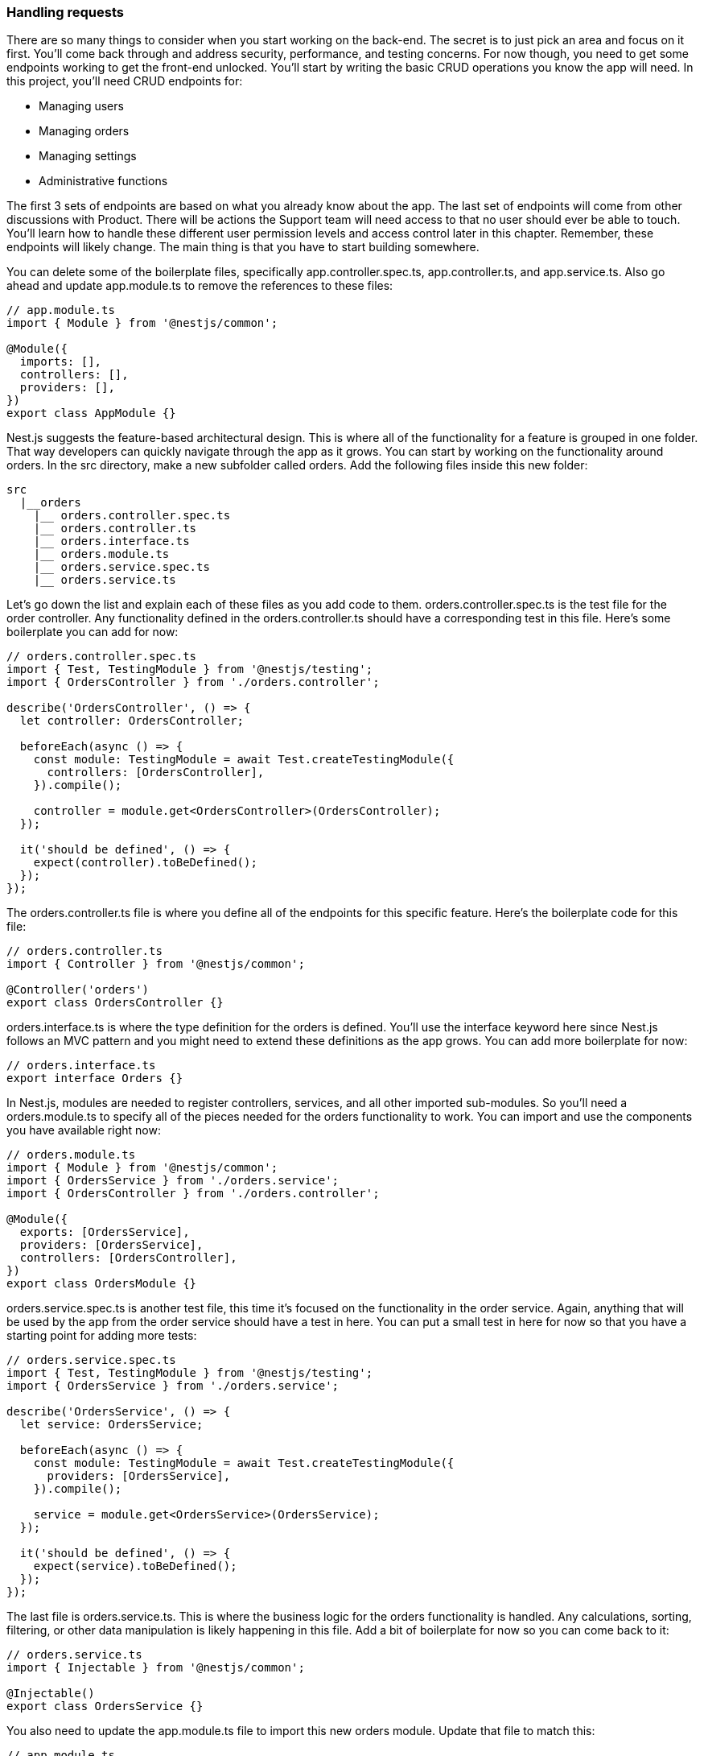 === Handling requests

There are so many things to consider when you start working on the back-end. The secret is to just pick an area and focus on it first. You'll come back through and address security, performance, and testing concerns. For now though, you need to get some endpoints working to get the front-end unlocked. You'll start by writing the basic CRUD operations you know the app will need. In this project, you'll need CRUD endpoints for:

- Managing users
- Managing orders
- Managing settings
- Administrative functions

The first 3 sets of endpoints are based on what you already know about the app. The last set of endpoints will come from other discussions with Product. There will be actions the Support team will need access to that no user should ever be able to touch. You'll learn how to handle these different user permission levels and access control later in this chapter. Remember, these endpoints will likely change. The main thing is that you have to start building somewhere.

You can delete some of the boilerplate files, specifically +app.controller.spec.ts+, +app.controller.ts+, and +app.service.ts+. Also go ahead and update +app.module.ts+ to remove the references to these files:

[source, javascript]
----
// app.module.ts
import { Module } from '@nestjs/common';

@Module({
  imports: [],
  controllers: [],
  providers: [],
})
export class AppModule {}
----

Nest.js suggests the feature-based architectural design. This is where all of the functionality for a feature is grouped in one folder. That way developers can quickly navigate through the app as it grows. You can start by working on the functionality around orders. In the +src+ directory, make a new subfolder called +orders+. Add the following files inside this new folder:

[source, bash]
----
src
  |__orders
    |__ orders.controller.spec.ts
    |__ orders.controller.ts
    |__ orders.interface.ts
    |__ orders.module.ts
    |__ orders.service.spec.ts
    |__ orders.service.ts
----

Let's go down the list and explain each of these files as you add code to them. +orders.controller.spec.ts+ is the test file for the order controller. Any functionality defined in the +orders.controller.ts+ should have a corresponding test in this file. Here's some boilerplate you can add for now:

[source, javascript]
----
// orders.controller.spec.ts
import { Test, TestingModule } from '@nestjs/testing';
import { OrdersController } from './orders.controller';

describe('OrdersController', () => {
  let controller: OrdersController;

  beforeEach(async () => {
    const module: TestingModule = await Test.createTestingModule({
      controllers: [OrdersController],
    }).compile();

    controller = module.get<OrdersController>(OrdersController);
  });

  it('should be defined', () => {
    expect(controller).toBeDefined();
  });
});
----

The +orders.controller.ts+ file is where you define all of the endpoints for this specific feature. Here's the boilerplate code for this file:

[source, javascript]
----
// orders.controller.ts
import { Controller } from '@nestjs/common';

@Controller('orders')
export class OrdersController {}
----

+orders.interface.ts+ is where the type definition for the orders is defined. You'll use the +interface+ keyword here since Nest.js follows an MVC pattern and you might need to extend these definitions as the app grows. You can add more boilerplate for now:

[source, javascript]
----
// orders.interface.ts
export interface Orders {}
----

In Nest.js, modules are needed to register controllers, services, and all other imported sub-modules. So you'll need a +orders.module.ts+ to specify all of the pieces needed for the orders functionality to work. You can import and use the components you have available right now:

[source, javascript]
----
// orders.module.ts
import { Module } from '@nestjs/common';
import { OrdersService } from './orders.service';
import { OrdersController } from './orders.controller';

@Module({
  exports: [OrdersService],
  providers: [OrdersService],
  controllers: [OrdersController],
})
export class OrdersModule {}
----

+orders.service.spec.ts+ is another test file, this time it's focused on the functionality in the order service. Again, anything that will be used by the app from the order service should have a test in here. You can put a small test in here for now so that you have a starting point for adding more tests:

[source, javascript]
----
// orders.service.spec.ts
import { Test, TestingModule } from '@nestjs/testing';
import { OrdersService } from './orders.service';

describe('OrdersService', () => {
  let service: OrdersService;

  beforeEach(async () => {
    const module: TestingModule = await Test.createTestingModule({
      providers: [OrdersService],
    }).compile();

    service = module.get<OrdersService>(OrdersService);
  });

  it('should be defined', () => {
    expect(service).toBeDefined();
  });
});
----

The last file is +orders.service.ts+. This is where the business logic for the orders functionality is handled. Any calculations, sorting, filtering, or other data manipulation is likely happening in this file. Add a bit of boilerplate for now so you can come back to it:

[source, javascript]
----
// orders.service.ts
import { Injectable } from '@nestjs/common';

@Injectable()
export class OrdersService {}
----

You also need to update the +app.module.ts+ file to import this new orders module. Update that file to match this:

[source, javascript]
----
// app.module.ts
import { Module } from '@nestjs/common';
+ import { OrdersModule } from './orders/orders.module';
@Module({
+ imports: [OrdersModule],
  controllers: [],
  providers: [],
})
export class AppModule {}
----

You'll dig into these files more as you build out the functionality and start taking into consideration all of the things that come up on the back-end, like security, performance, data changes, and other tasks. For now, you can start by defining the orders endpoints in the controller.

Usually you would have some tickets written to break out this work into small tasks. Throughout this book, you'll follow along with the way I approach this type of work to simulate knowing the exact items to work based on tickets. So open +orders.controller.ts+ and add the following code:

[source, javascript]
----
// orders.controller.ts
import { Controller } from '@nestjs/common';
import { OrdersService } from './orders.service';

@Controller('orders')
export class OrdersController {
  constructor(private readonly ordersService: OrdersService) {}
}
----

Nest.js uses dependency injection here to create a reference to the +OrdersService+ from inside your controller. Now you can use any methods from the service in your controller. These files are responsible for how you are able to handle requests from users, get the data in the format you need, and return it in a response. Another thing to note in Nest.js is that services can also be providers. The definition of a provider is a service class, guard, or other middleware.

Now you can define all of the endpoints with respect to the methods you need to implement in the service. This is a good way to take stock on exactly what endpoints you need to write code for and how they relate to each other. Add the following to +orders.controller.ts+ below the constructor:

[source, javascript]
----
// orders.controller.ts
import {
+  Body,
  Controller,
+  Get,
+  Param,
+  ParseIntPipe,
+  Post,
+  Put,
} from '@nestjs/common';
+ import { Orders } from './orders.interface';
import { OrdersService } from './orders.service';

@Controller('orders')
export class OrdersController {
  constructor(private readonly ordersService: OrdersService) {}

+  @Get()
+  public findAll(): Array<Orders> {
+    return this.ordersService.findAll();
+  }

+  @Get(':id')
+  public findOne(@Param('id', ParseIntPipe) id: number): Orders {
+    return this.ordersService.findOne(id);
+  }

+  @Post()
+  public create(@Body() order: Orders): Orders {
+    return this.ordersService.create(order);
+  }

+  @Put(':id')
+  public update(
+    @Param('id', ParseIntPipe) id: number,
+    @Body() order: Orders,
+  ): Orders {
+    return this.ordersService.update(id, order);
+  }
}
----

There are four endpoints defined here: two of them are GET endpoints which allows you to fetch data, one is a POST endpoint which lets you send data to make a new record on the back-end, and one is a PUT endpoint that lets you update on the back-end. In the first GET request, you call the +findAll+ method to retrieve all of the orders from the orders service. This hasn't been defined yet, but you'll write that logic soon. You notice there's a +@Get+ decorator on this request. The endpoint will look like this: +GET /orders+. This is how Nest.js distinguishes between different HTTP methods on these routes.

There is also the +public+ keyword in front of the request. This tells Nest.js that this route is available to anyone. There are other keywords, like +private+, that make sure that code isn't accessible outside of the app. The next GET request is to retrieve one order based on a given ID. In the +@Get()+ decorator, there's also a parameter included this time.

This +id+ is how you will determine which order to return. The endpoint will look like this: +GET /order/:id+. Again, you haven't written the +findOne+ method yet, but it's coming. The GET request has a few new things to note: the +@Param+ decorator and +ParseIntPipe+. +@Param+ makes route parameters accessible as properties in your methods and +ParseIntPipe+ converts the ID to a number.

Next is the POST request. This will handle what happens when users create new orders. The endpoint will look like this: +POST /order+. In this case, you're using the +@Body+ decorator to parse the HTTP body from the request. Under the hood, Nest.js uses +JSON.parse+ to pass you an object you can use in your controller.

After this is the PUT request. When a user wants to update an order, the order ID will be passed in the request as a parameter and any updated values will be passed in the request body.

[NOTE]
====
It's easy to switch between PATCH and PUT methods for updates. Do a little research on which offers the best security for your application.
====

These four endpoints are a good starting place and will be enough to unblock the front-end as you work on the remaining endpoints. Since this is like the list of functionality you need to write, it's time to turn your attention to the service methods that need to be defined.

You'll need to connect to your database using Prisma first.
// TODO: move this to the data schema chapter

Now you run into a case where you need to write some helper functionality. You want to make sure you only have one connection to the database from the app at all times, so you need to abstract the connection out of the services.

=== Establishing a working database connection

Many projects have a folder called +utils+ or +helpers+ or something like this. You'll need to create one of those to hold the service you're going to use to instantiate +PrismaClient+ and connect to the database. In the +src+ folder, make a new folder called +utils+. In this folder, make a file called +prisma.service.ts+ and put the following code in it:

[source, javascript]
----
// prisma.service.ts
import { INestApplication, Injectable, OnModuleInit } from '@nestjs/common';
import { PrismaClient } from '@prisma/client';

@Injectable()
export class PrismaService extends PrismaClient implements OnModuleInit {
  async onModuleInit() {
    await this.$connect();
  }

  async enableShutdownHooks(app: INestApplication) {
    this.$on('beforeExit', async () => {
      await app.close();
    });
  }
}
----

I got this code from the Nest.js documentation and you can read through it to get all of the details. You don't have to worry about writing everything from scratch most of the time if you spend a few minutes reading and looking through docs. That's a thing you'll find senior devs doing all the time.
// TODO: end move

With the connection instance prepared, go ahead and switch over to +orders.service.ts+. This is where you will implement the logic behind those routes.

You'll start by adding a few more imports to the file:

[source, javascript]
----
// orders.service.ts
import { Injectable, Logger } from '@nestjs/common';
+ import { Order, Prisma } from '@prisma/client';
+ import { PrismaService } from '../utils/prisma.service';
----

Then you'll need add the +constructor+ method to initialize your Prisma service to connect the orders functionality from the app to the database. Following that, you need to create a new +logger+ to capture events as they happen. I'll go in depth on logging and determining when to do so later in the book, but for now go ahead and add this object as well:

[source, javascript]
----
// orders.service.ts
import { Injectable, Logger } from '@nestjs/common';
import { Order, Prisma } from '@prisma/client';
import { PrismaService } from '../utils/prisma.service';

+ @Injectable()
+ export class OrdersService {
+   constructor(private prisma: PrismaService) {}
+   private readonly logger = new Logger(OrdersService.name);
+ }
----

With these objects ready, you can start writing the functionality for fetching all of the orders from the database. This will include different filters built into Prisma. 

[source, javascript]
----
// orders.service.ts
import { Injectable, Logger } from '@nestjs/common';
import { Order, Prisma } from '@prisma/client';
import { PrismaService } from '../utils/prisma.service';

@Injectable()
export class OrdersService {
  constructor(private prisma: PrismaService) {}
  private readonly logger = new Logger(OrdersService.name);

   + public async orders(params: {
   +     skip?: number;
   +     take?: number;
   +     cursor?: Prisma.OrderWhereUniqueInput;
   +     where?: Prisma.OrderWhereInput;
   +     orderBy?: Prisma.OrderOrderByWithRelationInput;
   + }): Promise<Order[]> {
   +     const { skip, take, cursor, where, orderBy } = params;
   +     this.logger.log('Got all orders');
   +     return this.prisma.order.findMany({
   +        skip,
   +        take,
   +        cursor,
   +        where,
   +        orderBy,
   +    });
   + }
}
----

This +orders+ function has the +public+ keyword which means it can be accessed when this object is instantiated. It's also an asynchronous function because there will be some time between making the database queries and getting a result. Then you take in some parameters to define the data you wanted returned. All of these parameters are part of Prisma's API and I really encourage to go through their docs and learn more. Inside of this function, you also add a logger to track each time the orders are fetched. You can customize this log record to include more unique information too. Finally, you make the request to the database using the +findMany+ method.

Now add the following code to implement the functionality to fetch one specific order:

[source, javascript]
----
// orders.service.ts
...
  public async orders(params: {
    skip?: number;
    take?: number;
    cursor?: Prisma.OrderWhereUniqueInput;
    where?: Prisma.OrderWhereInput;
    orderBy?: Prisma.OrderOrderByWithRelationInput;
  }): Promise<Order[]> {
    const { skip, take, cursor, where, orderBy } = params;
    this.logger.log('Got all orders');
    return this.prisma.order.findMany({
      skip,
      take,
      cursor,
      where,
      orderBy,
    });
  }

+ public order(
+   orderWhereUniqueInput: Prisma.OrderWhereUniqueInput,
+ ): Promise<Order | null> {
+   this.logger.log('Got the one order');
+   return this.prisma.order.findUnique({
+     where: orderWhereUniqueInput,
+   });
+ }
}  
----

In the +order+ function, you're using the Prisma typing to define the +id+ that you need for a specific order. Inside the function, you log when one order is retrieved. After that, you use the +findUnique+ method with the +id+ from the request to get that order. The next piece of functionality you'll implement is to handle creating new orders. Add the following code to the service file:

[source, javascript]
----
// orders.service.ts
...
  public order(
    orderWhereUniqueInput: Prisma.OrderWhereUniqueInput,
  ): Promise<Order | null> {
    this.logger.log('Got the one order');
    return this.prisma.order.findUnique({
      where: orderWhereUniqueInput,
    });
  }

+ public createOrder(data: Prisma.OrderCreateInput): Promise<Order> {
+   this.logger.log('Made a new order');
+   return this.prisma.order.create({
+     data,
+   });
+ }
}
----

The +createOrder+ function takes in a data object with a shape based on the schema and it returns the created order. Again, you have a logger to note when an order was created. Then you use the +create+ method to create a new database order record. Something else that'll I'll cover later in this chapter, on app security, is input sanitation and validation, but we'll leave this as it is for now.

The last bit of functionality to unblock some of the front-end work is to add a way to update an order. Add the following code to your file:

[source, javascript]
----
// orders.service.ts
...
  public createOrder(data: Prisma.OrderCreateInput): Promise<Order> {
    this.logger.log('Made a new order');
    return this.prisma.order.create({
      data,
    });
  }

+ public updateOrder(params: {
+   where: Prisma.OrderWhereUniqueInput;
+   data: Prisma.OrderUpdateInput;
+ }): Promise<Order> {
+   this.logger.log('Updated existing order');
+   const { data, where } = params;
+   return this.prisma.order.update({
+     data,
+     where,
+   });
+ }
}
----

With +updateOrder+, you accept an +id+ and +data+ from the request. Then you log the event. Lastly, you call the +update+ method with the parameters that were passed in. If you haven't stopped to make a Git commit, this is a good time to do so. Now you have the back-end in a state where other back-end devs can come in and add more functionality or configurations. One of the hardest tasks is to set something up that others can pick apart and improve. That's what you're doing right now.

Since everyone is unblocked, you can turn your attention to more detailed requests, like getting the featured orders.

=== Creating a more advanced endpoint

Now you need to add an endpoint get the featured products for the front-end. This is an example of doing the calculations on the back-end. You could derive the featured products from calling endpoints and doing filtering and sorting on the front-end, but that would slow down the app for users. The way Product has described this to you is that they want to show off the products that have the most orders.

So you can look through all of the orders, find the quantities of different products that have been ordered, and then generate an ordered list of those products based on quantity. This will involve a little sorting and filtering logic in +orders.service.ts+. Add the following code:

[source, javascript]
----
// orders.service.ts
...
  public updateOrder(params: {
    where: Prisma.OrderWhereUniqueInput;
    data: Prisma.OrderUpdateInput;
  }): Promise<Order> {
    this.logger.log('Updated existing order');
    const { data, where } = params;
    return this.prisma.order.update({
      data,
      where,
    });
  }

+ public async getFeaturedProductsList(): Promise<Product[]> {
+   this.logger.log('Got featured products');
+   const allOrders = await this.prisma.order.findMany();
+   const ordersByQuantity = allOrders.sort(
+     (orderA, orderB) => orderA.quantity - orderB.quantity,
+   );
+   const products: Product[] = ordersByQuantity.map((order) => ({
+     name: order.name,
+     price: order.total / order.quantity,
+     lastOrdered: order.createdAt,
+     totalOrders: order.quantity,
+     inStock: order.quantity,
+   }));
+   return products;
+ }
}
----

In +getFeaturedProductsList+, you have a little more data manipulation happening before the final list of products is sent in the response. This is a piece of functionality that could technically be handled on the front-end, but it's better to handle on the back-end. You'll run into a lot of situations where endpoints have complex logic because of business rules around the application. This is a very small example.

As you build on this application through out the book, you'll start to add calls to third-party services, handle data from different sources, and work on security concerns. All of these will involve endpoints and other private functions that you'll add on as you move through the tasks on your sprint.